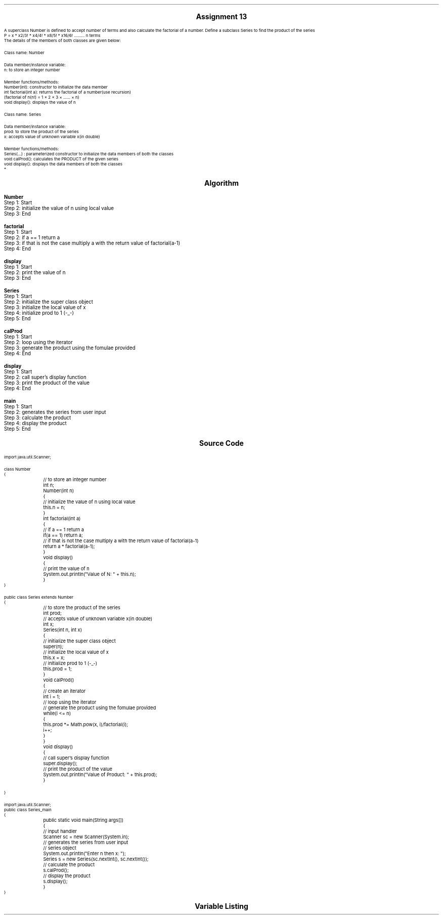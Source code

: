 

.nr PS 12500
.SH
.DS C
.LG
.LG
.LG
.B

Assignment 13

.NL
.DE
.LP
.br
A superclass Number is defined to accept number of terms and also calculate the factorial of a
number. Define a subclass Series to find the product of the series
.br
P = x * x2/3! * x4/4! * x8/5! * x16/6! ......... n terms
.br
The details of the members of both classes are given below:
.br

Class name: Number
.br

Data member/instance variable:
.br
n: to store an integer number
.br

Member functions/methods:
.br
Number(int): constructor to initialize the data member
.br
int factorial(int a): returns the factorial of a number(use recursion)
.br
(factorial of n(n!) = 1 × 2 × 3 × …… × n)
.br
void display(): displays the value of n
.br

Class name: Series
.br

Data member/instance variable:
.br
prod: to store the product of the series
.br
x: accepts value of unknown variable x(in double)
.br

Member functions/methods:
.br
Series(…) : parameterized constructor to initialize the data members of both the classes
.br
void calProd(): calculates the PRODUCT of the given series
.br
void display(): displays the data members of both the classes
.br
*


.bp
.SH
.DS C
.LG
.LG
.B
Algorithm
.NL
.DE

.LP

.br

.br
.B Number
.br
Step 1:  Start
.br
Step 2:  initialize the value of n using local value
.br
Step 3:  End
.br

.br
.B factorial
.br
Step 1:  Start
.br
Step 2:  if a == 1 return a
.br
Step 3:  if that is not the case multiply a with the return value of factorial(a-1)
.br
Step 4:  End
.br

.br
.B display
.br
Step 1:  Start
.br
Step 2:  print the value of n
.br
Step 3:  End
.br

.br
.B Series
.br
Step 1:  Start
.br
Step 2:  initialize the super class object
.br
Step 3:  initialize the local value of x
.br
Step 4:  initialize prod to 1 (-_-)
.br
Step 5:  End
.br

.br
.B calProd
.br
Step 1:  Start
.br
Step 2:  loop using the iterator
.br
Step 3:  generate the product using the fomulae provided
.br
Step 4:  End
.br

.br
.B display
.br
Step 1:  Start
.br
Step 2:  call super's display function
.br
Step 3:  print the product of the value
.br
Step 4:  End
.br

.br
.B main
.br
Step 1:  Start
.br
Step 2:  generates the series from user input
.br
Step 3:  calculate the product
.br
Step 4:  display the product
.br
Step 5:  End

.bp
.SH
.DS C
.LG
.LG
.B
Source Code
.NL
.DE
.LP
.SM
.fam C

.br

.br
import java.util.Scanner;
.br

.br
class Number
.br
{
.br
	// to store an integer number
.br
	int n;
.br

.br
	Number(int n)
.br
	{
.br
		// initialize the value of n using local value
.br
		this.n = n;
.br
	}
.br

.br
	int factorial(int a)
.br
	{
.br
		// if a == 1 return a
.br
		if(a == 1) return a;
.br

.br
		// if that is not the case multiply a with the return value of factorial(a-1)
.br
		return a * factorial(a-1);
.br
	}
.br

.br
	void display()
.br
	{
.br
		// print the value of n
.br
		System.out.println("Value of N: " + this.n);
.br
	}
.br
}
.br

.br
public class Series extends Number
.br
{
.br
	// to store the product of the series
.br
	int prod;
.br

.br
	// accepts value of unknown variable x(in double)
.br
	int x;
.br

.br
	Series(int n, int x)
.br
	{
.br
		// initialize the super class object
.br
		super(n);
.br

.br
		// initialize the local value of x
.br
		this.x = x;
.br

.br
		// initialize prod to 1 (-_-)
.br
		this.prod = 1;
.br
	}
.br

.br
	void calProd()
.br
	{
.br
		// create an iterator
.br
		int i = 1;
.br

.br
		// loop using the iterator
.br
		// generate the product using the fomulae provided
.br
		while(i <= n)
.br
		{
.br
			this.prod *= Math.pow(x, i)/factorial(i);
.br
			i++;
.br
		}
.br
	}
.br

.br
	void display()
.br
	{
.br
		// call super's display function
.br
		super.display();
.br
		
.br
		// print the product of the value
.br
		System.out.println("Value of Product: " + this.prod);
.br
	}
.br

.br
	
.br
}
.br

.br
import java.util.Scanner;
.br
public class Series_main
.br
{
.br
	public static void main(String args[])
.br
	{
.br
		// input handler
.br
		Scanner sc = new Scanner(System.in);
.br

.br
		// generates the series from user input
.br
		// series object
.br
		System.out.println("Enter n then x: ");
.br
		Series s = new Series(sc.nextInt(), sc.nextInt());
.br

.br
		// calculate the product
.br
		s.calProd();
.br

.br
		// display the product
.br
		s.display();
.br
	}
.br
}
.br

.fam
.NL

.bp
.SH
.DS C
.LG
.LG
.B
Variable Listing
.NL
.DE

.LP
.TS
expand center tab(|);
- - - - -
|cb |cb s| cb |cb|
- - - - -
|l |l s| l |l|.
Name|Function|Type|Scope
n|T{
 to store an integer number
T}|int|Number
prod|T{
 to store the product of the series
T}|int|Number
x|T{
 accepts value of unknown variable x(in double)
T}|int|Number
i|T{
 create an iterator
T}|int|calProd
sc|T{
 input handler
T}|Scanner|main
s|T{
 series object
T}|Series|main
.TE

.bp
